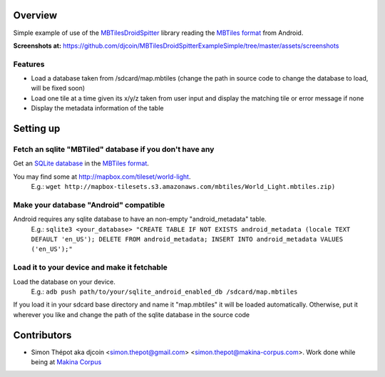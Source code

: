 Overview
========

Simple example of use of the `MBTilesDroidSpitter <https://github.com/djcoin/MBTilesDroidSpitter>`_ library reading the 
`MBTiles format <http://mapbox.com/documentation/mbtiles-file-format>`_ from Android.

**Screenshots at:** https://github.com/djcoin/MBTilesDroidSpitterExampleSimple/tree/master/assets/screenshots

Features
--------

- Load a database taken from /sdcard/map.mbtiles (change the path in source code to change the database to load, will be fixed soon)
- Load one tile at a time given its x/y/z taken from user input and display the matching tile or error message if none
- Display the metadata information of the table

Setting up
==========

Fetch an sqlite "MBTiled" database if you don't have any
--------------------------------------------------------

Get an `SQLite database <http://www.sqlite.org/>`_ in the `MBTiles format <http://mapbox.com/documentation/mbtiles-file-format>`_.

You may find some at http://mapbox.com/tileset/world-light.
    E.g.: ``wget http://mapbox-tilesets.s3.amazonaws.com/mbtiles/World_Light.mbtiles.zip)``


Make your database "Android" compatible
---------------------------------------

Android requires any sqlite database to have an non-empty "android_metadata" table.
    E.g.: ``sqlite3 <your_database> "CREATE TABLE IF NOT EXISTS android_metadata (locale TEXT DEFAULT 'en_US'); DELETE FROM android_metadata; INSERT INTO android_metadata VALUES ('en_US');"``

Load it to your device and make it fetchable
--------------------------------------------

Load the database on your device.
    E.g.: ``adb push path/to/your/sqlite_android_enabled_db /sdcard/map.mbtiles``

If you load it in your sdcard base directory and name it "map.mbtiles" it will be loaded automatically.
Otherwise, put it wherever you like and change the path of the sqlite database in the source code


Contributors
============

- Simon Thépot aka djcoin <simon.thepot@gmail.com> <simon.thepot@makina-corpus.com>. Work done while being at `Makina Corpus <http://www.makina-corpus.com>`_
